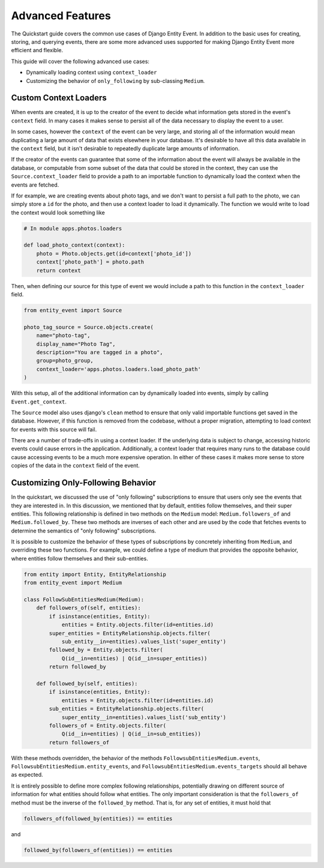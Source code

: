 Advanced Features
=================

The Quickstart guide covers the common use cases of Django Entity
Event. In addition to the basic uses for creating, storing, and
querying events, there are some more advanced uses supported for
making Django Entity Event more efficient and flexible.

This guide will cover the following advanced use cases:

- Dynamically loading context using ``context_loader``
- Customizing the behavior of ``only_following`` by sub-classing
  ``Medium``.


Custom Context Loaders
----------------------

When events are created, it is up to the creator of the event to
decide what information gets stored in the event's ``context``
field. In many cases it makes sense to persist all of the data
necessary to display the event to a user.

In some cases, however the ``context`` of the event can be very large,
and storing all of the information would mean duplicating a large
amount of data that exists elsewhere in your database. It's desirable
to have all this data available in the ``context`` field, but it isn't
desirable to repeatedly duplicate large amounts of information.

If the creator of the events can guarantee that some of the
information about the event will always be available in the database,
or computable from some subset of the data that could be stored in the
context, they can use the ``Source.context_loader`` field to provide a
path to an importable function to dynamically load the context when
the events are fetched.

If for example, we are creating events about photo tags, and we don't
want to persist a full path to the photo, we can simply store a ``id``
for the photo, and then use a context loader to load it
dynamically. The function we would write to load the context would
look something like

.. code-block:: python

    # In module apps.photos.loaders

    def load_photo_context(context):
        photo = Photo.objects.get(id=context['photo_id'])
        context['photo_path'] = photo.path
        return context

Then, when defining our source for this type of event we would include
a path to this function in the ``context_loader`` field.

.. code-block:: python

    from entity_event import Source

    photo_tag_source = Source.objects.create(
        name="photo-tag",
        display_name="Photo Tag",
        description="You are tagged in a photo",
        group=photo_group,
        context_loader='apps.photos.loaders.load_photo_path'
    )

With this setup, all of the additional information can by dynamically
loaded into events, simply by calling ``Event.get_context``.

The ``Source`` model also uses django's ``clean`` method to ensure
that only valid importable functions get saved in the
database. However, if this function is removed from the codebase,
without a proper migration, attempting to load context for events with
this source will fail.

There are a number of trade-offs in using a context loader. If the
underlying data is subject to change, accessing historic events could
cause errors in the application. Additionally, a context loader that
requires many runs to the database could cause accessing events to be
a much more expensive operation. In either of these cases it makes
more sense to store copies of the data in the ``context`` field of the
event.


Customizing Only-Following Behavior
-----------------------------------

In the quickstart, we discussed the use of "only following"
subscriptions to ensure that users only see the events that they are
interested in. In this discussion, we mentioned that by default,
entities follow themselves, and their super entities. This following
relationship is defined in two methods on the ``Medium`` model:
``Medium.followers_of`` and ``Medium.followed_by``. These two methods
are inverses of each other and are used by the code that fetches events
to determine the semantics of "only following" subscriptions.

It is possible to customize the behavior of these types of
subscriptions by concretely inheriting from ``Medium``, and overriding
these two functions. For example, we could define a type of medium
that provides the opposite behavior, where entities follow themselves
and their sub-entities.

.. code-block:: python

    from entity import Entity, EntityRelationship
    from entity_event import Medium

    class FollowSubEntitiesMedium(Medium):
        def followers_of(self, entities):
            if isinstance(entities, Entity):
                entities = Entity.objects.filter(id=entities.id)
            super_entities = EntityRelationship.objects.filter(
                sub_entity__in=entities).values_list('super_entity')
            followed_by = Entity.objects.filter(
                Q(id__in=entities) | Q(id__in=super_entities))
            return followed_by

        def followed_by(self, entities):
            if isinstance(entities, Entity):
                entities = Entity.objects.filter(id=entities.id)
            sub_entities = EntityRelationship.objects.filter(
                super_entity__in=entities).values_list('sub_entity')
            followers_of = Entity.objects.filter(
                Q(id__in=entities) | Q(id__in=sub_entities))
            return followers_of

With these methods overridden, the behavior of the methods
``FollowsubEntitiesMedium.events``,
``FollowsubEntitiesMedium.entity_events``, and
``FollowsubEntitiesMedium.events_targets`` should all behave as
expected.

It is entirely possible to define more complex following
relationships, potentially drawing on different source of information
for what entities should follow what entities. The only important
consideration is that the ``followers_of`` method must be the inverse
of the ``followed_by`` method. That is, for any set of entities, it
must hold that

.. code-block:: python

    followers_of(followed_by(entities)) == entities

and

.. code-block:: python

    followed_by(followers_of(entities)) == entities
